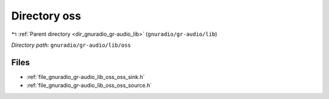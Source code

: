 .. _dir_gnuradio_gr-audio_lib_oss:


Directory oss
=============


|exhale_lsh| :ref:`Parent directory <dir_gnuradio_gr-audio_lib>` (``gnuradio/gr-audio/lib``)

.. |exhale_lsh| unicode:: U+021B0 .. UPWARDS ARROW WITH TIP LEFTWARDS

*Directory path:* ``gnuradio/gr-audio/lib/oss``


Files
-----

- :ref:`file_gnuradio_gr-audio_lib_oss_oss_sink.h`
- :ref:`file_gnuradio_gr-audio_lib_oss_oss_source.h`


